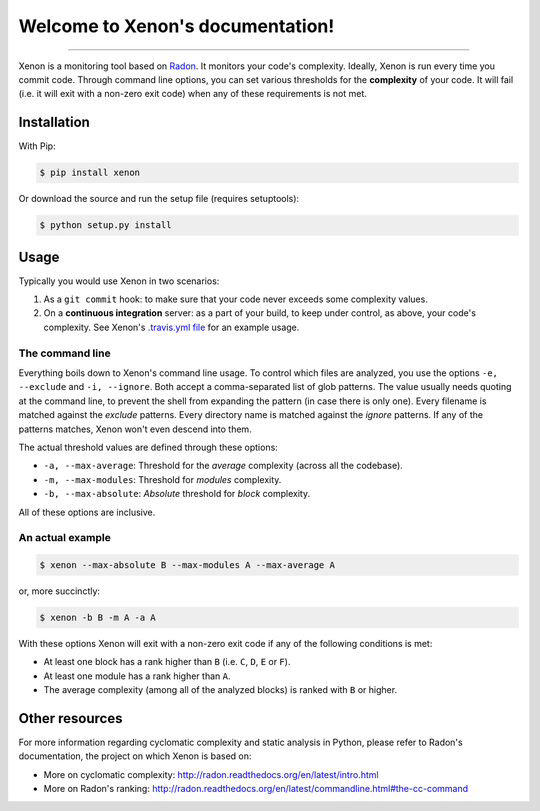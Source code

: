 Welcome to Xenon's documentation!
=================================

.. image:: http://img.shields.io/travis/rubik/xenon/master.svg?style=flat
    :alt: Travis-CI badge
    :target: https://travis-ci.org/rubik/xenon

.. image:: http://img.shields.io/coveralls/rubik/xenon/master.svg?style=flat
    :alt: Coveralls badge
    :target: https://coveralls.io/r/rubik/xenon?branch=master

.. image:: https://pypip.in/v/xenon/badge.png?style=flat
    :alt: PyPI latest version badge
    :target: https://crate.io/packages/xenon

.. image:: https://pypip.in/d/xenon/badge.png?style=flat
    :alt: PyPI downloads badge
    :target: https://pypi.python.org/pypi/xenon/

.. image:: https://pypip.in/format/xenon/badge.svg?style=flat
    :target: https://pypi.python.org/pypi/xenon/
    :alt: Download format

.. image:: https://pypip.in/license/xenon/badge.png?style=flat
    :alt: Xenon license
    :target: https://pypi.python.org/pypi/xenon/


----

Xenon is a monitoring tool based on `Radon <https://github.com/rubik/radon/>`_.
It monitors your code's complexity.  Ideally, Xenon is run every time you
commit code. Through command line options, you can set various thresholds for
the **complexity** of your code. It will fail (i.e. it will exit with a
non-zero exit code) when any of these requirements is not met.

Installation
------------

With Pip:

.. code-block:: sh

   $ pip install xenon

Or download the source and run the setup file (requires setuptools):

.. code-block:: sh

   $ python setup.py install

Usage
-----

Typically you would use Xenon in two scenarios:

1. As a ``git commit`` hook: to make sure that your code never exceeds some
   complexity values.

2. On a **continuous integration** server: as a part of your build, to keep
   under control, as above, your code's complexity. See Xenon's
   `.travis.yml file`_ for an example usage.

The command line
++++++++++++++++

Everything boils down to Xenon's command line usage.
To control which files are analyzed, you use the options ``-e, --exclude`` and
``-i, --ignore``. Both accept a comma-separated list of glob patterns. The
value usually needs quoting at the command line, to prevent the shell from
expanding the pattern (in case there is only one). Every filename is matched
against the *exclude* patterns. Every directory name is matched against the
*ignore* patterns.  If any of the patterns matches, Xenon won't even descend
into them.

The actual threshold values are defined through these options:

* ``-a, --max-average``: Threshold for the *average* complexity (across all the
  codebase).
* ``-m, --max-modules``: Threshold for *modules* complexity.
* ``-b, --max-absolute``: *Absolute* threshold for *block* complexity.


All of these options are inclusive.

An actual example
+++++++++++++++++

.. code-block:: sh

   $ xenon --max-absolute B --max-modules A --max-average A

or, more succinctly:

.. code-block:: sh

   $ xenon -b B -m A -a A

With these options Xenon will exit with a non-zero exit code if any of the
following conditions is met:

* At least one block has a rank higher than ``B`` (i.e. ``C``, ``D``, ``E`` or
  ``F``).
* At least one module has a rank higher than ``A``.
* The average complexity (among all of the analyzed blocks) is ranked with
  ``B`` or higher.

Other resources
---------------

For more information regarding cyclomatic complexity and static analysis in
Python, please refer to Radon's documentation, the project on which Xenon is
based on:

* More on cyclomatic complexity:
  http://radon.readthedocs.org/en/latest/intro.html
* More on Radon's ranking:
  http://radon.readthedocs.org/en/latest/commandline.html#the-cc-command


.. _.travis.yml file: https://github.com/rubik/xenon/blob/master/.travis.yml
